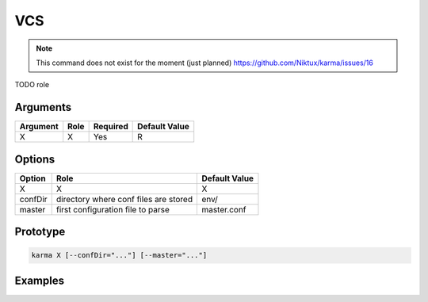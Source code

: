 VCS
===

.. note:: 
    This command does not exist for the moment (just planned)
    `<https://github.com/Niktux/karma/issues/16>`_

TODO role

Arguments
---------

=========== ====================================================================== ======== =============
Argument    Role                                                                   Required Default Value
=========== ====================================================================== ======== =============
X           X                                                                      Yes      R            
=========== ====================================================================== ======== =============

Options
-------

=========== ====================================================================== ==============
Option      Role                                                                   Default Value
=========== ====================================================================== ==============
X           X                                                                      X             
confDir     directory where conf files are stored                                  env/
master      first configuration file to parse                                      master.conf
=========== ====================================================================== ==============

Prototype
---------

.. code-block:: bash

    karma X [--confDir="..."] [--master="..."]

Examples
--------